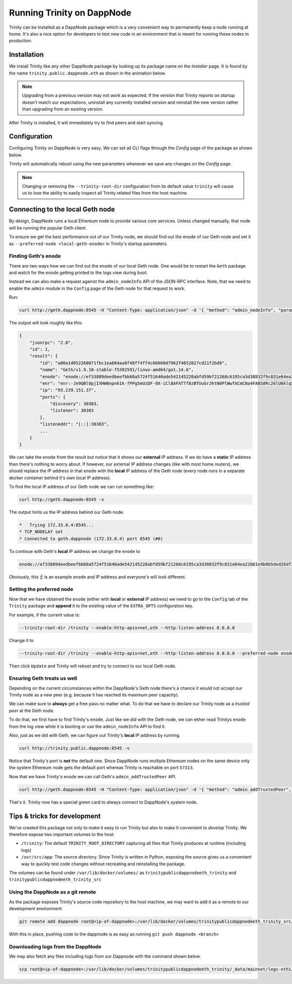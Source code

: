 Running Trinity on DappNode
===========================

Trinity can be installed as a DappNode package which is a very convenient way to permanently
keep a node running at home. It's also a nice option for developers to test new code in an
environment that is meant for running these nodes in production.

Installation
~~~~~~~~~~~~

We install Trinity like any other DappNode package by looking up its package name on the
*Installer* page. It is found by the name ``trinity.public.dappnode.eth`` as shown in the
animation below.

.. image:: ../images/trinity_dappnode_install.gif
   :alt: Installing Trinity on DappNode
   :align: center

.. note::
  Upgrading from a previous version may not work as expected. If the version that Trinity reports
  on startup doesn't match our expectations, uninstall any currently installed version and reinstall
  the new version rather than upgrading from an existing version.

After Trinity is installed, it will immediately try to find peers and start syncing.

.. image:: ../images/dappnode_syncing.png
   :alt: Trinity syncing
   :align: center

Configuration
~~~~~~~~~~~~~

Configuring Trinity on DappNode is very easy. We can set all CLI flags through the *Config*
page of the package as shown below.

.. image:: ../images/configuring_trinity_on_dappnode.gif
   :alt: Configuring Trinity on DappNode
   :align: center

Trinity will automatically reboot using the new parameters whenever we save any changes
on the *Config* page.

.. note::
  Changing or removing the ``--trinity-root-dir`` configuration from its default value
  ``trinity`` will cause us to lose the ability to easily inspect all Trinity related
  files from the host machine.


Connecting to the local Geth node
~~~~~~~~~~~~~~~~~~~~~~~~~~~~~~~~~

By design, DappNode runs a local Ethereum node to provide various core services. Unless
changed manually, that node will be running the popular Geth client.

To ensure we get the best performance out of our Trinity node, we should find out the
``enode`` of our Geth node and set it as ``--preferred-node <local-geth-enode>`` in Trinity's
startup parameters.

Finding Geth's enode
--------------------

There are two ways how we can find out the ``enode`` of our local Geth node. One would be to
restart the ``Geth`` package and watch for the ``enode`` getting printed to the logs view during
boot.

Instead we can also make a request against the ``admin_nodeInfo`` API of the JSON-RPC interface.
Note, that we need to enable the ``admin`` module in the ``Config`` page of the Geth node for
that request to work.

Run:

.. code:: sh

  curl http://geth.dappnode:8545 -H "Content-Type: application/json" -d '{ "method": "admin_nodeInfo", "params": [], "id": 1, "jsonrpc": "2.0" }'

The output will look roughly like this:

.. code:: sh

  {
      "jsonrpc": "2.0",
      "id": 1,
      "result": {
          "id": "a80a1d052260071fbc1ea084aa8f48ff4ff4c60060d7962f4652027cd21f2bd8",
          "name": "Geth/v1.9.18-stable-f5382591/linux-amd64/go1.14.6",
          "enode": "enode://ef33809deedbeefbb60a5724f51640ade542145228abfd59bf21268c6195ca3d38832f9c831e64ea22bb1e9b0b5ded26df2b0a001c9ffb13d9041ae45032c9d3@73.137.153.35:30303",
          "enr": "enr:-Je9QBlOpjIXHW0npnk1k-fPPg5mUzDF-9X-iCl8AFATTf8zBTUuGrJhtN0PlWwfACmCNa4FABS8Rc26lU6klq5ws04Zg2V0aMfGhOAp6ZGAgmlkgnY0gmlwhF3vlyWJc2VjcDI1NmsxoQPUBi34u2Clck-Kv9pNOINe8zgJFkCt5UIUUiL5yFm_IYN0Y3CCdl-DdWRwgnZf",
          "ip": "93.239.151.37",
          "ports": {
              "discovery": 30303,
              "listener": 30303
          },
          "listenAddr": "[::]:30303",
          ...
      }
  }

We can take the ``enode`` from the result but notice that it shows our **external** IP address. If we do have a
**static** IP address then there's nothing to worry about. If however, our external IP address changes (like with
most home routers), we should replace the IP address in that ``enode`` with the **local** IP address of
the Geth node (every node runs in a separate docker container behind it's own local IP address).

To find the local IP address of our Geth node we can run something like:

.. code:: sh

  curl http://geth.dappnode:8545 -v

The output hints us the IP address behind our Geth node.

.. code:: sh

  *   Trying 172.33.0.4:8545...
  * TCP_NODELAY set
  * Connected to geth.dappnode (172.33.0.4) port 8545 (#0)

To continue with Geth's **local** IP address we change the ``enode`` to

.. code:: sh

  enode://ef33809deedbeefbb60a5724f51640ade542145228abfd59bf21268c6195ca3d38832f9c831e64ea22bb1e9b0b5ded26df2b0a001c9ffb13d9041ae45032c9d3@172.33.0.4:30303


Obviously, this ☝️ is an example ``enode`` and IP address and everyone's will look different.

Setting the preferred node
--------------------------

Now that we have obtained the ``enode`` (either with **local** or **external** IP address) we need to go
to the ``Config`` tab of the ``Trinity`` package and **append** it to the existing value of the
``EXTRA_OPTS`` configuration key.

For example, if the current value is:

.. code:: sh

  --trinity-root-dir /trinity --enable-http-apis=net,eth --http-listen-address 0.0.0.0


Change it to

.. code:: sh

  --trinity-root-dir /trinity --enable-http-apis=net,eth --http-listen-address 0.0.0.0 --preferred-node enode://ef33809deedbeefbb60a5724f51640ade542145228abfd59bf21268c6195ca3d38832f9c831e64ea22bb1e9b0b5ded26df2b0a001c9ffb13d9041ae45032c9d3@172.33.0.4:30303

Then click ``Update`` and Trinity will reboot and try to connect to our local Geth node.


Ensuring Geth treats us well
----------------------------

Depending on the current circumstances within the DappNode's Geth node there's a chance it would not accept
our Trinity node as a new peer (e.g. because it has reached its maximum peer capacity).

We can make sure to **always** get a free pass no matter what. To do that we have to declare our Trinity node as
a *trusted peer* at the Geth node.

To do that, we first have to find Trinity's ``enode``. Just like we did with the Geth node, we can either read
Trinitys ``enode`` from the log view while it is booting or use the ``admin_nodeInfo`` API to find it.

Also, just as we did with Geth, we can figure out Trinity's **local** IP address by running.

.. code:: sh

  curl http://trinity.public.dappnode:8545 -v

Notice that Trinity's port is **not** the default one. Since DappNode runs multiple Ethereum nodes on the same
device only the system Ethereum node gets the default port whereas Trinity is reachable on port ``57313``.

Now that we have Trinity's ``enode`` we can call Geth's ``admin_addTrustedPeer`` API.

.. code:: sh

  curl http://geth.dappnode:8545 -H "Content-Type: application/json" -d '{ "method": "admin_addTrustedPeer", "params": ["enode://ef33...5032@172.33.0.2:57313"], "id": 1, "jsonrpc": "2.0" }'

That's it. Trinity now has a special green card to always connect to DappNode's system node.

Tips & tricks for development
~~~~~~~~~~~~~~~~~~~~~~~~~~~~~

We've created this package not only to make it easy to *run* Trinity but also to make it
convenient to *develop* Trinity. We therefore expose two important volumes to the host:

- ``/trinity``: The default ``TRINITY_ROOT_DIRECTORY`` capturing all files that Trinity
  produces at runtime (including logs)

- ``/usr/src/app``: The source directory. Since Trinity is written in Python, exposing the
  source gives us a convenient way to quickly test code changes without recreating and
  reinstalling the package.

The volumes can be found under ``/var/lib/docker/volumes/`` as
``trinitypublicdappnodeeth_trinity`` and ``trinitypublicdappnodeeth_trinity_src``

Using the DappNode as a git remote
----------------------------------

As the package exposes Trinity's source code repository to the host machine, we may want to add it
as a remote to our development environment:

.. code:: sh

  git remote add dappnode root@<ip-of-dappnode>:/var/lib/docker/volumes/trinitypublicdappnodeeth_trinity_src/_data/trinity

With this in place, pushing code to the dappnode is as easy as running ``git push dappnode <branch>``

Downloading logs from the DappNode
----------------------------------

We may also fetch any files including logs from our Dappnode with the command shown below.

.. code:: sh

  scp root@<ip-of-dappnode>:/var/lib/docker/volumes/trinitypublicdappnodeeth_trinity/_data/mainnet/logs-eth1/trinity.log /tmp/trinity_dappnode.log



